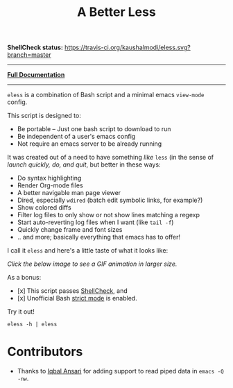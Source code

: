 #+TITLE: A Better Less

*ShellCheck status:* [[https://travis-ci.org/kaushalmodi/eless][https://travis-ci.org/kaushalmodi/eless.svg?branch=master]]

-----

[[https://cdn.rawgit.com/kaushalmodi/eless/doc/eless.html][*Full Documentation*]]

-----

=eless= is a combination of Bash script and a minimal emacs =view-mode= config.

This script is designed to:

- Be portable -- Just one bash script to download to run
- Be independent of a user's emacs config
- Not require an emacs server to be already running

It was created out of a need to have something /like/ =less= (in the sense of
/launch quickly, do, and quit/, but better in these ways:

-  Do syntax highlighting
-  Render Org-mode files
-  A better navigable man page viewer
-  Dired, especially =wdired= (batch edit symbolic links, for
   example?)
-  Show colored diffs
-  Filter log files to only show or not show lines matching a regexp
-  Start auto-reverting log files when I want (like =tail -f=)
-  Quickly change frame and font sizes
-  .. and more; basically everything that emacs has to offer!

I call it =eless= and here's a little taste of what it looks like:

/Click the below image to see a GIF animation in larger size./
[[https://raw.githubusercontent.com/kaushalmodi/eless/images/images/eless.gif][https://raw.githubusercontent.com/kaushalmodi/eless/images/images/eless.png]]

As a bonus:

- [x] This script passes [[http://www.shellcheck.net][ShellCheck]], and
- [x] Unofficial Bash [[http://redsymbol.net/articles/unofficial-bash-strict-mode][strict mode]] is enabled.

Try it out!

#+BEGIN_EXAMPLE
eless -h | eless
#+END_EXAMPLE

* Contributors
- Thanks to [[https://github.com/iqbalansari][Iqbal Ansari]] for adding support to read piped data in =emacs -Q -nw=.
